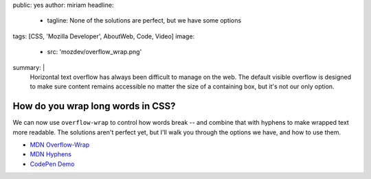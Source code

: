 public: yes
author: miriam
headline:
  - tagline: None of the solutions are perfect, but we have some options
tags: [CSS, 'Mozilla Developer', AboutWeb, Code, Video]
image:
  - src: 'mozdev/overflow_wrap.png'
summary: |
  Horizontal text overflow has always been difficult to manage on the web.
  The default visible overflow
  is designed to make sure content remains accessible
  no matter the size of a containing box,
  but it's not our only option.


How do you wrap long words in CSS?
==================================

We can now use ``overflow-wrap`` to control how words break --
and combine that with hyphens to make wrapped text more readable.
The solutions aren't perfect yet,
but I'll walk you through the options we have,
and how to use them.

.. callmacro:: content.macros.j2#video
  :embed: '<iframe width="560" height="315" src="https://www.youtube.com/embed/UOKQ6gw21NA" frameborder="0" allow="accelerometer; autoplay; encrypted-media; gyroscope; picture-in-picture" allowfullscreen></iframe>'

  Overflow-wrap is the proper way to break words in CSS

- `MDN Overflow-Wrap <https://developer.mozilla.org/en-US/docs/Web/CSS/overflow-wrap>`_
- `MDN Hyphens <https://developer.mozilla.org/en-US/docs/Web/CSS/hyphens>`_
- `CodePen Demo <https://codepen.io/mirisuzanne/pen/GRKoxXY>`_
